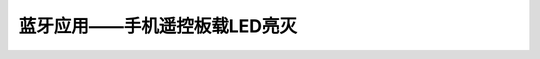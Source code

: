 .. _doc_tutorial_basic_02_bluetooth_control_led:

蓝牙应用——手机遥控板载LED亮灭
==================================================

